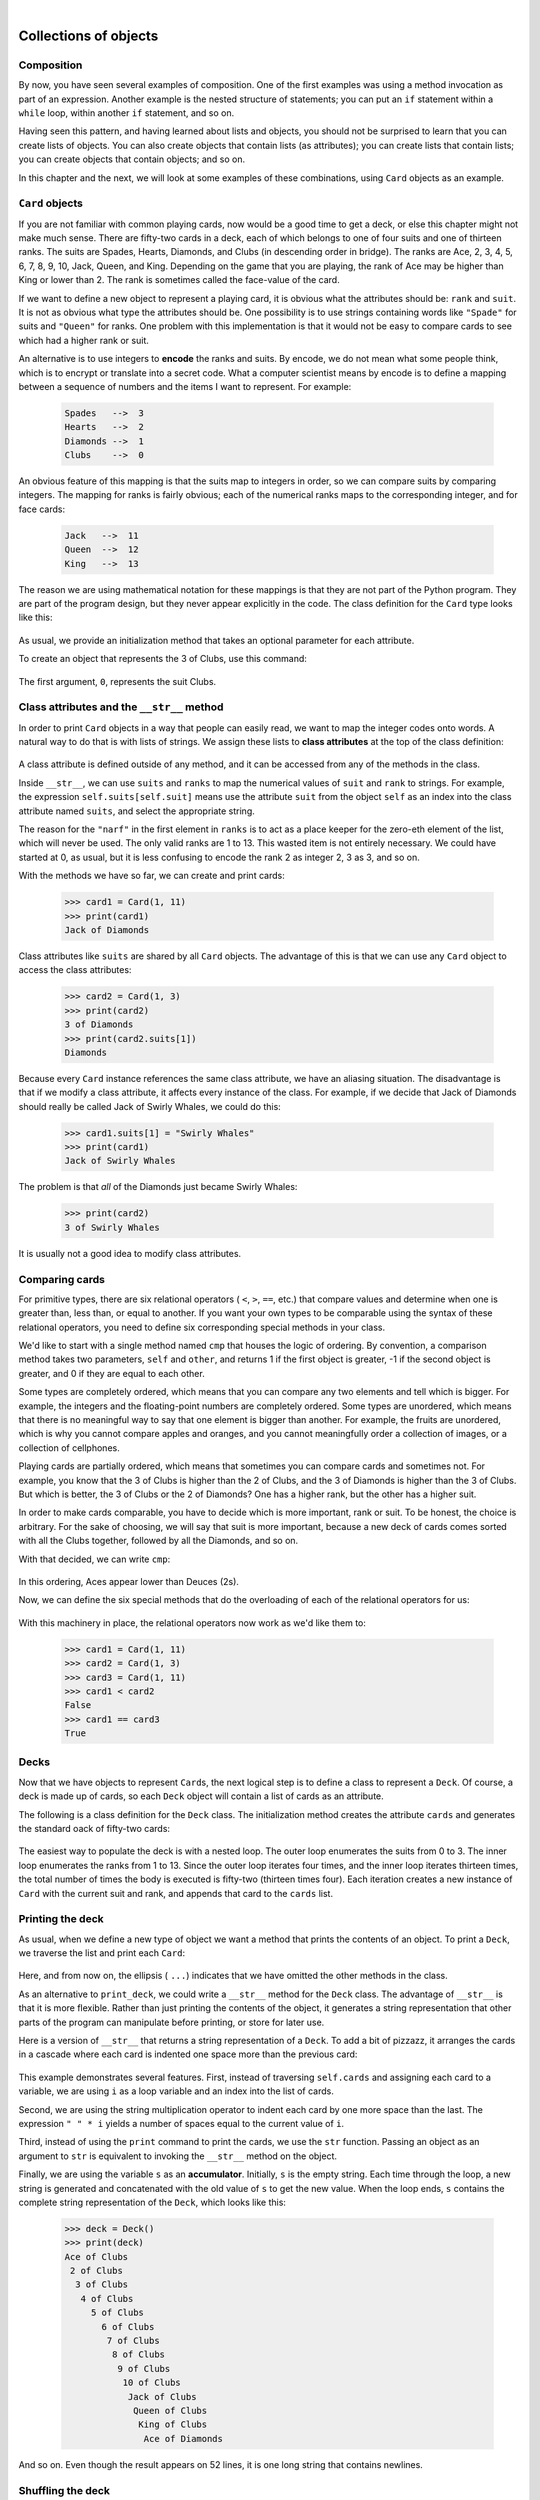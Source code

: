 ..  Copyright (C)  Peter Wentworth, Jeffrey Elkner, Allen B. Downey and Chris Meyers.
    Permission is granted to copy, distribute and/or modify this document
    under the terms of the GNU Free Documentation License, Version 1.3
    or any later version published by the Free Software Foundation;
    with Invariant Sections being Foreword, Preface, and Contributor List, no
    Front-Cover Texts, and no Back-Cover Texts.  A copy of the license is
    included in the section entitled "GNU Free Documentation License".
 
|
    
Collections of objects
======================


Composition
-----------

By now, you have seen several examples of composition. One of the first
examples was using a method invocation as part of an expression.  Another
example is the nested structure of statements; you can put an ``if`` statement
within a ``while`` loop, within another ``if`` statement, and so on.

Having seen this pattern, and having learned about lists and objects, you
should not be surprised to learn that you can create lists of objects. You can
also create objects that contain lists (as attributes); you can create lists
that contain lists; you can create objects that contain objects; and so on.

In this chapter and the next, we will look at some examples of these
combinations, using ``Card`` objects as an example.


``Card`` objects
----------------

If you are not familiar with common playing cards, now would be a good time to
get a deck, or else this chapter might not make much sense.  There are
fifty-two cards in a deck, each of which belongs to one of four suits and one
of thirteen ranks. The suits are Spades, Hearts, Diamonds, and Clubs (in
descending order in bridge). The ranks are Ace, 2, 3, 4, 5, 6, 7, 8, 9, 10,
Jack, Queen, and King. Depending on the game that you are playing, the rank of
Ace may be higher than King or lower than 2.  
The rank is sometimes called the face-value of the card.

If we want to define a new object to represent a playing card, it is obvious
what the attributes should be: ``rank`` and ``suit``. It is not as obvious what
type the attributes should be. One possibility is to use strings containing
words like ``"Spade"`` for suits and ``"Queen"`` for ranks. One problem with
this implementation is that it would not be easy to compare cards to see which
had a higher rank or suit.

An alternative is to use integers to **encode** the ranks and suits.  By
encode, we do not mean what some people think, which is to encrypt or translate
into a secret code. What a computer scientist means by encode is to define a
mapping between a sequence of numbers and the items I want to represent. For
example:

    .. sourcecode:: python3
        
        Spades   -->  3
        Hearts   -->  2
        Diamonds -->  1
        Clubs    -->  0

An obvious feature of this mapping is that the suits map to integers in order,
so we can compare suits by comparing integers. The mapping for ranks is fairly
obvious; each of the numerical ranks maps to the corresponding integer, and for
face cards:

    .. sourcecode:: python3
        
        Jack   -->  11
        Queen  -->  12
        King   -->  13

The reason we are using mathematical notation for these mappings is that they
are not part of the Python program. They are part of the program design, but
they never appear explicitly in the code. The class definition for the ``Card``
type looks like this:

    .. sourcecode:: python3
        :linenos:
        
        class Card:
            def __init__(self, suit=0, rank=0):
                self.suit = suit
                self.rank = rank

As usual, we provide an initialization method that takes an optional parameter
for each attribute.

To create an object that represents the 3 of Clubs, use this command:

    .. sourcecode:: python3
        :linenos:
        
        three_of_clubs = Card(0, 3)

The first argument, ``0``, represents the suit Clubs.


Class attributes and the ``__str__`` method
-------------------------------------------

In order to print ``Card`` objects in a way that people can easily read, we
want to map the integer codes onto words. A natural way to do that is with
lists of strings. We assign these lists to **class attributes** at the top of
the class definition:

    .. sourcecode:: python3
        :linenos:
        
        class Card:
            suits = ["Clubs", "Diamonds", "Hearts", "Spades"]
            ranks = ["narf", "Ace", "2", "3", "4", "5", "6", "7",
                     "8", "9", "10", "Jack", "Queen", "King"]

            def __init__(self, suit=0, rank=0):
                self.suit = suit
                self.rank = rank
           
            def __str__(self):
                return (self.ranks[self.rank] + " of " + self.suits[self.suit])

A class attribute is defined outside of any method, and it can be accessed from
any of the methods in the class. 

Inside ``__str__``, we can use ``suits`` and ``ranks`` to map the numerical
values of ``suit`` and ``rank`` to strings. For example, the expression
``self.suits[self.suit]`` means use the attribute ``suit`` from the object
``self`` as an index into the class attribute named ``suits``, and select the
appropriate string.

The reason for the ``"narf"`` in the first element in ``ranks`` is to act as a
place keeper for the zero-eth element of the list, which will never be used.
The only valid ranks are 1 to 13. This wasted item is not entirely necessary.
We could have started at 0, as usual, but it is less confusing to encode the
rank 2 as integer 2, 3 as 3, and so on.

With the methods we have so far, we can create and print cards:

    .. sourcecode:: python3
        
        >>> card1 = Card(1, 11)
        >>> print(card1)
        Jack of Diamonds

Class attributes like ``suits`` are shared by all ``Card`` objects. The
advantage of this is that we can use any ``Card`` object to access the class
attributes:

    .. sourcecode:: python3
        
        >>> card2 = Card(1, 3)
        >>> print(card2)
        3 of Diamonds
        >>> print(card2.suits[1])
        Diamonds

Because every ``Card`` instance references the same class attribute, we have an
aliasing situation.  The disadvantage is that if we modify a class attribute, it affects every
instance of the class. For example, if we decide that Jack of Diamonds should
really be called Jack of Swirly Whales, we could do this:

    .. sourcecode:: python3
        
        >>> card1.suits[1] = "Swirly Whales"
        >>> print(card1)
        Jack of Swirly Whales

The problem is that *all* of the Diamonds just became Swirly Whales:

    .. sourcecode:: python3
        
        >>> print(card2)
        3 of Swirly Whales

It is usually not a good idea to modify class attributes.


Comparing cards
---------------

For primitive types, there are six relational operators ( ``<``, ``>``, ``==``,
etc.) that compare values and determine when one is greater than, less than, or
equal to another.   If you want your own types to be comparable using the syntax
of these relational operators, you need to define six corresponding special methods
in your class.

We'd like to start with a single method named ``cmp`` that houses the logic of ordering.
By convention, a comparison method takes two parameters, ``self`` and ``other``, 
and returns 1 if the first object is greater, -1 if the second object is greater, 
and 0 if they are equal to each other.

Some types are completely ordered, which means that you can compare any two
elements and tell which is bigger. For example, the integers and the
floating-point numbers are completely ordered. Some types are unordered, which
means that there is no meaningful way to say that one element is bigger than
another. For example, the fruits are unordered, which is why you cannot compare
apples and oranges, and you cannot meaningfully order a collection of images, 
or a collection of cellphones.

Playing cards are partially ordered, which means that sometimes you
can compare cards and sometimes not. For example, you know that the 3 of Clubs
is higher than the 2 of Clubs, and the 3 of Diamonds is higher than the 3 of
Clubs. But which is better, the 3 of Clubs or the 2 of Diamonds? One has a
higher rank, but the other has a higher suit.

In order to make cards comparable, you have to decide which is more important,
rank or suit. To be honest, the choice is arbitrary. For the sake of choosing,
we will say that suit is more important, because a new deck of cards comes
sorted with all the Clubs together, followed by all the Diamonds, and so on.

With that decided, we can write ``cmp``:

    .. sourcecode:: python3
        :linenos:
        
        def cmp(self, other):
            # check the suits
            if self.suit > other.suit: return 1
            if self.suit < other.suit: return -1
            # suits are the same... check ranks
            if self.rank > other.rank: return 1
            if self.rank < other.rank: return -1
            # ranks are the same... it's a tie
            return 0

In this ordering, Aces appear lower than Deuces (2s).

Now, we can define the six special methods that do the
overloading of each of the relational operators for us:

    .. sourcecode:: python3
        :linenos:
        
        def __eq__(self, other):
            return self.cmp(other) == 0

        def __le__(self, other):
            return self.cmp(other) <= 0

        def __ge__(self, other):
            return self.cmp(other) >= 0

        def __gt__(self, other):
            return self.cmp(other) > 0

        def __lt__(self, other):
            return self.cmp(other) < 0

        def __ne__(self, other):
            return self.cmp(other) != 0        

With this machinery in place, the relational operators now work as we'd like them to:

    .. sourcecode:: pycon

       >>> card1 = Card(1, 11)
       >>> card2 = Card(1, 3)
       >>> card3 = Card(1, 11)
       >>> card1 < card2
       False
       >>> card1 == card3
       True


Decks
-----

Now that we have objects to represent ``Card``\s, the next logical step is to
define a class to represent a ``Deck``. Of course, a deck is made up of cards,
so each ``Deck`` object will contain a list of cards as an attribute.

The following is a class definition for the ``Deck`` class. The initialization
method creates the attribute ``cards`` and generates the standard oack of
fifty-two cards:

    .. sourcecode:: python3
        :linenos:
        
        class Deck:
            def __init__(self):
                self.cards = []
                for suit in range(4):
                    for rank in range(1, 14):
                        self.cards.append(Card(suit, rank))

The easiest way to populate the deck is with a nested loop. The outer loop
enumerates the suits from 0 to 3. The inner loop enumerates the ranks from 1 to
13. Since the outer loop iterates four times, and the inner loop iterates
thirteen times, the total number of times the body is executed is fifty-two
(thirteen times four). Each iteration creates a new instance of ``Card`` with
the current suit and rank, and appends that card to the ``cards`` list.


Printing the deck
-----------------

As usual, when we define a new type of object we want a method that prints the
contents of an object. To print a ``Deck``, we traverse the list and print each
``Card``:

    .. sourcecode:: python3
        :linenos:
        
        class Deck:
            ...
            def print_deck(self):
                for card in self.cards:
                    print(card)

Here, and from now on, the ellipsis ( ``...``) indicates that we have omitted
the other methods in the class.

As an alternative to ``print_deck``, we could write a ``__str__`` method for
the ``Deck`` class. The advantage of ``__str__`` is that it is more flexible.
Rather than just printing the contents of the object, it generates a string
representation that other parts of the program can manipulate before printing,
or store for later use.

Here is a version of ``__str__`` that returns a string representation of a
``Deck``. To add a bit of pizzazz, it arranges the cards in a cascade where
each card is indented one space more than the previous card:

    .. sourcecode:: python3
        :linenos:
        
        class Deck:
            ...
            def __str__(self):
                s = ""
                for i in range(len(self.cards)):
                    s = s + " " * i + str(self.cards[i]) + "\n"
                return s


This example demonstrates several features. First, instead of traversing
``self.cards`` and assigning each card to a variable, we are using ``i`` as a
loop variable and an index into the list of cards.

Second, we are using the string multiplication operator to indent each card by
one more space than the last. The expression ``" " * i`` yields a number of
spaces equal to the current value of ``i``.

Third, instead of using the ``print`` command to print the cards, we use the
``str`` function. Passing an object as an argument to ``str`` is equivalent to
invoking the ``__str__`` method on the object.

Finally, we are using the variable ``s`` as an **accumulator**.  Initially,
``s`` is the empty string. Each time through the loop, a new string is
generated and concatenated with the old value of ``s`` to get the new value.
When the loop ends, ``s`` contains the complete string representation of the
``Deck``, which looks like this:

    .. sourcecode:: python3
        
        >>> deck = Deck()
        >>> print(deck)
        Ace of Clubs
         2 of Clubs
          3 of Clubs
           4 of Clubs
             5 of Clubs
               6 of Clubs
                7 of Clubs
                 8 of Clubs
                  9 of Clubs
                   10 of Clubs
                    Jack of Clubs
                     Queen of Clubs
                      King of Clubs
                       Ace of Diamonds

And so on. Even though the result appears on 52 lines, it is one long string
that contains newlines.


Shuffling the deck
------------------

If a deck is perfectly shuffled, then any card is equally likely to appear
anywhere in the deck, and any location in the deck is equally likely to contain
any card.

To shuffle the deck, we will use the ``randrange`` function from the ``random``
module. With two integer arguments, ``a`` and ``b``, ``randrange`` chooses a
random integer in the range ``a <= x < b``. Since the upper bound is strictly
less than ``b``, we can use the length of a list as the second parameter, and
we are guaranteed to get a legal index. For example, if ``rng`` has already
been instantiated as a random number source, this expression chooses
the index of a random card in a deck:

    .. sourcecode:: python3
        :linenos:
        
        rng.randrange(0, len(self.cards))

An easy way to shuffle the deck is by traversing the cards and swapping each
card with a randomly chosen one. It is possible that the card will be swapped
with itself, but that is fine. In fact, if we precluded that possibility, the
order of the cards would be less than entirely random:

    .. sourcecode:: python3
        :linenos:
        
        class Deck:
            ...
            def shuffle(self):
                import random      
                rng = random.Random()        # create a random generator
                num_cards = len(self.cards)
                for i in range(num_cards):
                    j = rng.randrange(i, num_cards)
                    (self.cards[i], self.cards[j]) = (self.cards[j], self.cards[i])

Rather than assume that there are fifty-two cards in the deck, we get the
actual length of the list and store it in ``num_cards``.

For each card in the deck, we choose a random card from among the cards that
haven't been shuffled yet. Then we swap the current card ( ``i``) with the
selected card ( ``j``). To swap the cards we use a tuple assignment:

    .. sourcecode:: python3
        :linenos:
        
        (self.cards[i], self.cards[j]) = (self.cards[j], self.cards[i])
    
While this is a good shuffling method, a random number generator object also
has a ``shuffle`` method that can shuffle elements in a list, in place.
So we could rewrite this function to use the one provided for us:     
    
    .. sourcecode:: python3
        :linenos:
        
        class Deck:
            ...
            def shuffle(self):
                import random
                rng = random.Random()        # create a random generator
                rng.shuffle(self.cards)      # use its shuffle method
            

Removing and dealing cards
--------------------------

Another method that would be useful for the ``Deck`` class is ``remove``,
which takes a card as a parameter, removes it, and returns ``True`` if
the card was in the deck and ``False`` otherwise:

    .. sourcecode:: python3
        :linenos:

        
        class Deck:
            ...
            def remove(self, card):
                if card in self.cards:
                    self.cards.remove(card)
                    return True 
                else:
                    return False 


The ``in`` operator returns ``True`` if the first operand is in the second,
which must be a list or a tuple. If the first operand is an object, Python uses
the object's ``__eq__`` method to determine equality with items in the list.
Since the ``__eq__`` in the ``Card`` class checks for deep equality, the
``remove`` method checks for deep equality.

To deal cards, we want to remove and return the top card. The list method
``pop`` provides a convenient way to do that:

    .. sourcecode:: python3
        :linenos:
        
        class Deck:
            ...
            def pop(self):
                return self.cards.pop()

Actually, ``pop`` removes the *last* card in the list, so we are in effect
dealing from the bottom of the deck.

One more operation that we are likely to want is the boolean function
``is_empty``, which returns ``True`` if the deck contains no cards:

    .. sourcecode:: python3
        :linenos:
        
        class Deck:
            ...
            def is_empty(self):
                return len(self.cards) == 0 


Glossary
--------

.. glossary::

    encode
        To represent one type of value using another type of value by
        constructing a mapping between them.

    class attribute
        A variable that is defined inside a class definition but outside any
        method. Class attributes are accessible from any method in the class
        and are shared by all instances of the class.

    accumulator
        A variable used in a loop to accumulate a series of values, such as by
        concatenating them onto a string or adding them to a running sum.


Exercises
---------

#. Modify ``cmp`` so that Aces are ranked higher than Kings.
